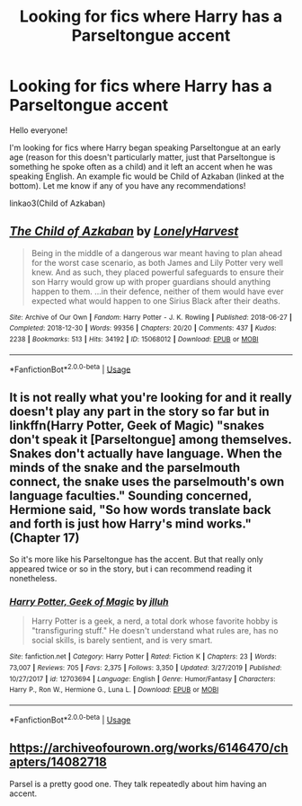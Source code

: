 #+TITLE: Looking for fics where Harry has a Parseltongue accent

* Looking for fics where Harry has a Parseltongue accent
:PROPERTIES:
:Author: readgirl52
:Score: 7
:DateUnix: 1579043087.0
:DateShort: 2020-Jan-15
:FlairText: Request
:END:
Hello everyone!

I'm looking for fics where Harry began speaking Parseltongue at an early age (reason for this doesn't particularly matter, just that Parseltongue is something he spoke often as a child) and it left an accent when he was speaking English. An example fic would be Child of Azkaban (linked at the bottom). Let me know if any of you have any recommendations!

linkao3(Child of Azkaban)


** [[https://archiveofourown.org/works/15068012][*/The Child of Azkaban/*]] by [[https://www.archiveofourown.org/users/LonelyHarvest/pseuds/LonelyHarvest][/LonelyHarvest/]]

#+begin_quote
  Being in the middle of a dangerous war meant having to plan ahead for the worst case scenario, as both James and Lily Potter very well knew. And as such, they placed powerful safeguards to ensure their son Harry would grow up with proper guardians should anything happen to them. ...in their defence, neither of them would have ever expected what would happen to one Sirius Black after their deaths.
#+end_quote

^{/Site/:} ^{Archive} ^{of} ^{Our} ^{Own} ^{*|*} ^{/Fandom/:} ^{Harry} ^{Potter} ^{-} ^{J.} ^{K.} ^{Rowling} ^{*|*} ^{/Published/:} ^{2018-06-27} ^{*|*} ^{/Completed/:} ^{2018-12-30} ^{*|*} ^{/Words/:} ^{99356} ^{*|*} ^{/Chapters/:} ^{20/20} ^{*|*} ^{/Comments/:} ^{437} ^{*|*} ^{/Kudos/:} ^{2238} ^{*|*} ^{/Bookmarks/:} ^{513} ^{*|*} ^{/Hits/:} ^{34192} ^{*|*} ^{/ID/:} ^{15068012} ^{*|*} ^{/Download/:} ^{[[https://archiveofourown.org/downloads/15068012/The%20Child%20of%20Azkaban.epub?updated_at=1556692114][EPUB]]} ^{or} ^{[[https://archiveofourown.org/downloads/15068012/The%20Child%20of%20Azkaban.mobi?updated_at=1556692114][MOBI]]}

--------------

*FanfictionBot*^{2.0.0-beta} | [[https://github.com/tusing/reddit-ffn-bot/wiki/Usage][Usage]]
:PROPERTIES:
:Author: FanfictionBot
:Score: 1
:DateUnix: 1579043100.0
:DateShort: 2020-Jan-15
:END:


** It is not really what you're looking for and it really doesn't play any part in the story so far but in linkffn(Harry Potter, Geek of Magic) "snakes don't speak it [Parseltongue] among themselves. Snakes don't actually have language. When the minds of the snake and the parselmouth connect, the snake uses the parselmouth's own language faculties." Sounding concerned, Hermione said, "So how words translate back and forth is just how Harry's mind works." (Chapter 17)

So it's more like his Parseltongue has the accent. But that really only appeared twice or so in the story, but i can recommend reading it nonetheless.
:PROPERTIES:
:Author: HeyHo2roar
:Score: 1
:DateUnix: 1579054915.0
:DateShort: 2020-Jan-15
:END:

*** [[https://www.fanfiction.net/s/12703694/1/][*/Harry Potter, Geek of Magic/*]] by [[https://www.fanfiction.net/u/9395907/jlluh][/jlluh/]]

#+begin_quote
  Harry Potter is a geek, a nerd, a total dork whose favorite hobby is "transfiguring stuff." He doesn't understand what rules are, has no social skills, is barely sentient, and is very smart.
#+end_quote

^{/Site/:} ^{fanfiction.net} ^{*|*} ^{/Category/:} ^{Harry} ^{Potter} ^{*|*} ^{/Rated/:} ^{Fiction} ^{K} ^{*|*} ^{/Chapters/:} ^{23} ^{*|*} ^{/Words/:} ^{73,007} ^{*|*} ^{/Reviews/:} ^{705} ^{*|*} ^{/Favs/:} ^{2,375} ^{*|*} ^{/Follows/:} ^{3,350} ^{*|*} ^{/Updated/:} ^{3/27/2019} ^{*|*} ^{/Published/:} ^{10/27/2017} ^{*|*} ^{/id/:} ^{12703694} ^{*|*} ^{/Language/:} ^{English} ^{*|*} ^{/Genre/:} ^{Humor/Fantasy} ^{*|*} ^{/Characters/:} ^{Harry} ^{P.,} ^{Ron} ^{W.,} ^{Hermione} ^{G.,} ^{Luna} ^{L.} ^{*|*} ^{/Download/:} ^{[[http://www.ff2ebook.com/old/ffn-bot/index.php?id=12703694&source=ff&filetype=epub][EPUB]]} ^{or} ^{[[http://www.ff2ebook.com/old/ffn-bot/index.php?id=12703694&source=ff&filetype=mobi][MOBI]]}

--------------

*FanfictionBot*^{2.0.0-beta} | [[https://github.com/tusing/reddit-ffn-bot/wiki/Usage][Usage]]
:PROPERTIES:
:Author: FanfictionBot
:Score: 1
:DateUnix: 1579054932.0
:DateShort: 2020-Jan-15
:END:


** [[https://archiveofourown.org/works/6146470/chapters/14082718]]

Parsel is a pretty good one. They talk repeatedly about him having an accent.
:PROPERTIES:
:Author: Avalon1632
:Score: 1
:DateUnix: 1579093390.0
:DateShort: 2020-Jan-15
:END:
